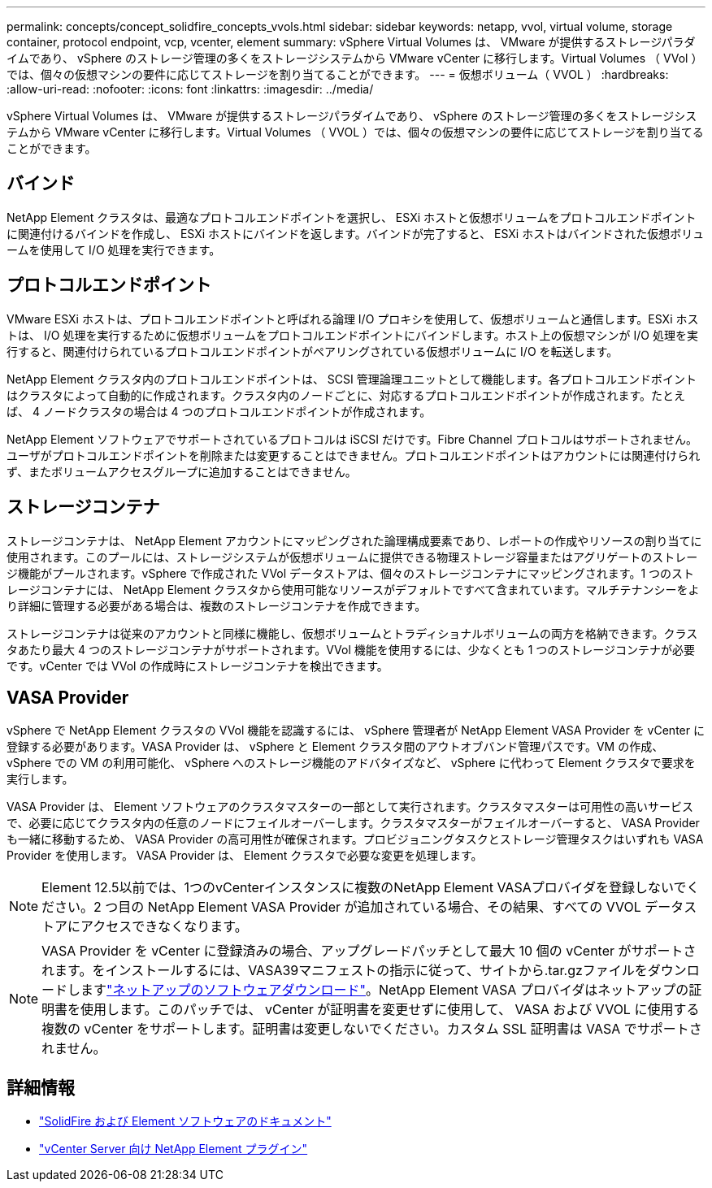 ---
permalink: concepts/concept_solidfire_concepts_vvols.html 
sidebar: sidebar 
keywords: netapp, vvol, virtual volume, storage container, protocol endpoint, vcp, vcenter, element 
summary: vSphere Virtual Volumes は、 VMware が提供するストレージパラダイムであり、 vSphere のストレージ管理の多くをストレージシステムから VMware vCenter に移行します。Virtual Volumes （ VVol ）では、個々の仮想マシンの要件に応じてストレージを割り当てることができます。 
---
= 仮想ボリューム（ VVOL ）
:hardbreaks:
:allow-uri-read: 
:nofooter: 
:icons: font
:linkattrs: 
:imagesdir: ../media/


[role="lead"]
vSphere Virtual Volumes は、 VMware が提供するストレージパラダイムであり、 vSphere のストレージ管理の多くをストレージシステムから VMware vCenter に移行します。Virtual Volumes （ VVOL ）では、個々の仮想マシンの要件に応じてストレージを割り当てることができます。



== バインド

NetApp Element クラスタは、最適なプロトコルエンドポイントを選択し、 ESXi ホストと仮想ボリュームをプロトコルエンドポイントに関連付けるバインドを作成し、 ESXi ホストにバインドを返します。バインドが完了すると、 ESXi ホストはバインドされた仮想ボリュームを使用して I/O 処理を実行できます。



== プロトコルエンドポイント

VMware ESXi ホストは、プロトコルエンドポイントと呼ばれる論理 I/O プロキシを使用して、仮想ボリュームと通信します。ESXi ホストは、 I/O 処理を実行するために仮想ボリュームをプロトコルエンドポイントにバインドします。ホスト上の仮想マシンが I/O 処理を実行すると、関連付けられているプロトコルエンドポイントがペアリングされている仮想ボリュームに I/O を転送します。

NetApp Element クラスタ内のプロトコルエンドポイントは、 SCSI 管理論理ユニットとして機能します。各プロトコルエンドポイントはクラスタによって自動的に作成されます。クラスタ内のノードごとに、対応するプロトコルエンドポイントが作成されます。たとえば、 4 ノードクラスタの場合は 4 つのプロトコルエンドポイントが作成されます。

NetApp Element ソフトウェアでサポートされているプロトコルは iSCSI だけです。Fibre Channel プロトコルはサポートされません。ユーザがプロトコルエンドポイントを削除または変更することはできません。プロトコルエンドポイントはアカウントには関連付けられず、またボリュームアクセスグループに追加することはできません。



== ストレージコンテナ

ストレージコンテナは、 NetApp Element アカウントにマッピングされた論理構成要素であり、レポートの作成やリソースの割り当てに使用されます。このプールには、ストレージシステムが仮想ボリュームに提供できる物理ストレージ容量またはアグリゲートのストレージ機能がプールされます。vSphere で作成された VVol データストアは、個々のストレージコンテナにマッピングされます。1 つのストレージコンテナには、 NetApp Element クラスタから使用可能なリソースがデフォルトですべて含まれています。マルチテナンシーをより詳細に管理する必要がある場合は、複数のストレージコンテナを作成できます。

ストレージコンテナは従来のアカウントと同様に機能し、仮想ボリュームとトラディショナルボリュームの両方を格納できます。クラスタあたり最大 4 つのストレージコンテナがサポートされます。VVol 機能を使用するには、少なくとも 1 つのストレージコンテナが必要です。vCenter では VVol の作成時にストレージコンテナを検出できます。



== VASA Provider

vSphere で NetApp Element クラスタの VVol 機能を認識するには、 vSphere 管理者が NetApp Element VASA Provider を vCenter に登録する必要があります。VASA Provider は、 vSphere と Element クラスタ間のアウトオブバンド管理パスです。VM の作成、 vSphere での VM の利用可能化、 vSphere へのストレージ機能のアドバタイズなど、 vSphere に代わって Element クラスタで要求を実行します。

VASA Provider は、 Element ソフトウェアのクラスタマスターの一部として実行されます。クラスタマスターは可用性の高いサービスで、必要に応じてクラスタ内の任意のノードにフェイルオーバーします。クラスタマスターがフェイルオーバーすると、 VASA Provider も一緒に移動するため、 VASA Provider の高可用性が確保されます。プロビジョニングタスクとストレージ管理タスクはいずれも VASA Provider を使用します。 VASA Provider は、 Element クラスタで必要な変更を処理します。


NOTE: Element 12.5以前では、1つのvCenterインスタンスに複数のNetApp Element VASAプロバイダを登録しないでください。2 つ目の NetApp Element VASA Provider が追加されている場合、その結果、すべての VVOL データストアにアクセスできなくなります。


NOTE: VASA Provider を vCenter に登録済みの場合、アップグレードパッチとして最大 10 個の vCenter がサポートされます。をインストールするには、VASA39マニフェストの指示に従って、サイトから.tar.gzファイルをダウンロードしますlink:https://mysupport.netapp.com/site/products/all/details/element-software/downloads-tab/download/62654/vasa39["ネットアップのソフトウェアダウンロード"^]。NetApp Element VASA プロバイダはネットアップの証明書を使用します。このパッチでは、 vCenter が証明書を変更せずに使用して、 VASA および VVOL に使用する複数の vCenter をサポートします。証明書は変更しないでください。カスタム SSL 証明書は VASA でサポートされません。

[discrete]
== 詳細情報

* https://docs.netapp.com/us-en/element-software/index.html["SolidFire および Element ソフトウェアのドキュメント"]
* https://docs.netapp.com/us-en/vcp/index.html["vCenter Server 向け NetApp Element プラグイン"^]

